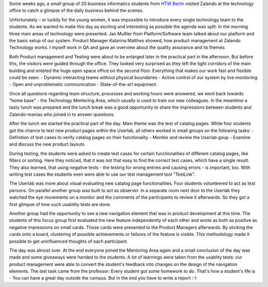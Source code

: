 .. title: HTW Students visiting Zalando Technology
.. slug: htw-students-visiting-zalando-technology
.. date: 2014/04/24 13:55:29
.. tags: 
.. description: business informatic students from HTW Berlin visited Zalando technology departmend
.. author: Christian Rochow
.. image: htw_final.jpg
.. type: text

Some weeks ago, a small group of 20 business informatics students from `HTW Berlin <http://fiw.htw-berlin.de/>`_ visited Zalando at the technology office to catch a glimpse of the daily business behind the scenes.

Unfortunately – or luckily for the young women, it was impossible to introduce every single technology team to the students. As we wanted to make this day as exciting and interesting as possible the agenda was split.
In the morning three main areas of technology were presented:
Jan Mußler from Platform/Software team talked about our platform and the basic setup of our system.
Product Manager Katarina Matthes showed, how product management at Zalando Technology works.
I myself work in QA and gave an overview about the quality assurance and its themes.

.. TEASER_END

.. image:: /images/htw_presentation_small.jpg
   :alt: Jan Mußler presenting the platform structure

Both Product management and Testing were about to be enlarged later in the practical part in the afternoon. But before this, the visitors were guided through the office. They looked very surprised as they left the tight corridors of the main building and entered the huge open space office on the second floor. Everything that makes our work fast and flexible could be seen:
- Dynamic interacting teams without physical boundaries
- Active control of our system by live monitoring
- Open and unproblematic communication
- State-of-the-art equipment.

Once all questions regarding team structure, processes and working hours were answered, we went back towards "home base" - the Technology Mentoring Area, which usually is used to train our new colleagues.
In the meantime a tasty lunch was prepared and the lunch break was a good opportunity to share the impressions between students and Zalando-manias who joined in to answer questions.

After the lunch we started the practical part of the day. Main theme was the test of catalog pages. While four students got the chance to test new product pages within the Userlab, all others worked in small groups on the following tasks:
- Definition of test cases to verify catalog pages on their functionality
- Monitor and review the Userlab goup
- Examine and discuss the new product layouts

During testing, the students were asked to create test cases for certain functionalities of different catalog pages, like filters or sorting. Here they noticed, that it was not that easy to find the correct test cases, which have a single result. They also learned, that using negative tests - the testing for wrong entries and causing errors - is important, too. With writing test cases the students even were able to use our test management tool "TestLink". 

The Userlab was more about visual evaluating new catalog page functionalities. Four students volunteered to act as test persons. On parallel another group was built to act as observer. In a separate room next door to the Userlab they watched the eye movements on a monitor and the comments of the participants to review it afterwards. So they got a first glimpse of how such usability tests are done.

Another group had the opportunity to see a new navigation element that was in product development at this time. The students of this focus group first evaluated the new feature independently of each other and wrote as both as positive as negative impressions on small cards. Those cards were presented to the Product Managers afterwards. By sticking the cards onto a board, clustering of possible achievements or failures of the feature is visible. This methodology made it possible to get uninfluenced thoughts of each participant.

The day was almost over. At the end everyone joined the Mentoring Area again and a small conclusion of the day was made and some giveaways were handed to the students.
A lot of learnings were taken from the usablity tests: our product management were able to convert the student's feedback into changes on the design of the navigation elements.
The last task came from the professor: Every student got some homework to do. That's how a student's life is - You can have a great day outside the campus. But in the end you have to write a report :-)